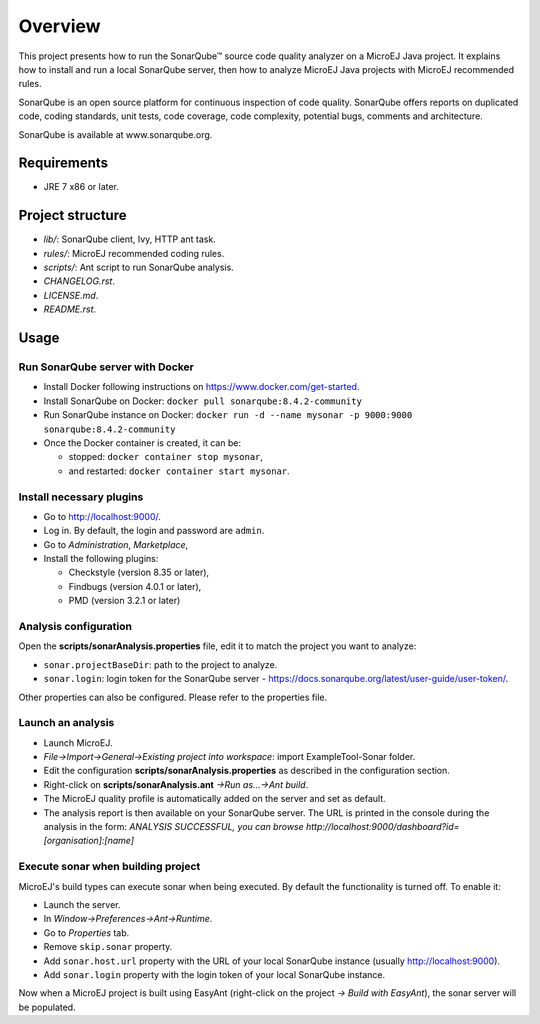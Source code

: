 Overview
========

This project presents how to run the SonarQube™ source code quality analyzer on a MicroEJ Java project.
It explains how to install and run a local SonarQube server, then how to analyze MicroEJ Java projects with MicroEJ recommended rules.

SonarQube is an open source platform for continuous inspection of code quality. SonarQube offers reports on duplicated code, coding standards, unit tests, code coverage, code complexity, potential bugs, comments and architecture.

SonarQube is available at www.sonarqube.org.

Requirements
------------

- JRE 7 x86 or later.

Project structure
-----------------

- *lib/*: SonarQube client, Ivy, HTTP ant task.
- *rules/*: MicroEJ recommended coding rules.
- *scripts/*: Ant script to run SonarQube analysis.
- *CHANGELOG.rst*.
- *LICENSE.md*.
- *README.rst*.

Usage
-----

Run SonarQube server with Docker
~~~~~~~~~~~~~~~~~~~~~~~~~~~~~~~~

- Install Docker following instructions on https://www.docker.com/get-started.
- Install SonarQube on Docker: ``docker pull sonarqube:8.4.2-community``
- Run SonarQube instance on Docker: ``docker run -d --name mysonar -p 9000:9000 sonarqube:8.4.2-community``
- Once the Docker container is created, it can be:

  - stopped: ``docker container stop mysonar``,
  - and restarted: ``docker container start mysonar``.

Install necessary plugins
~~~~~~~~~~~~~~~~~~~~~~~~~

- Go to http://localhost:9000/.
- Log in. By default, the login and password are ``admin``.
- Go to *Administration*, *Marketplace*,
- Install the following plugins:

  - Checkstyle (version 8.35 or later),
  - Findbugs (version 4.0.1 or later),
  - PMD (version 3.2.1 or later)

Analysis configuration
~~~~~~~~~~~~~~~~~~~~~~

Open the **scripts/sonarAnalysis.properties** file, edit it to match the project you want to analyze:

- ``sonar.projectBaseDir``: path to the project to analyze.
- ``sonar.login``: login token for the SonarQube server - https://docs.sonarqube.org/latest/user-guide/user-token/.

Other properties can also be configured. Please refer to the properties file.

Launch an analysis
~~~~~~~~~~~~~~~~~~

- Launch MicroEJ.
- *File->Import->General->Existing project into workspace*: import ExampleTool-Sonar folder.
- Edit the configuration **scripts/sonarAnalysis.properties** as described in the configuration section.
- Right-click on **scripts/sonarAnalysis.ant** *->Run as…->Ant build*.
- The MicroEJ quality profile is automatically added on the server and set as default.
- The analysis report is then available on your SonarQube server. The URL is printed in the console during the analysis in the form: `ANALYSIS SUCCESSFUL, you can browse http://localhost:9000/dashboard?id=[organisation]:[name]`

Execute sonar when building project
~~~~~~~~~~~~~~~~~~~~~~~~~~~~~~~~~~~

MicroEJ's build types can execute sonar when being executed. By default the functionality is turned off. To enable it:

- Launch the server.
- In *Window->Preferences->Ant->Runtime*.
- Go to *Properties* tab.
- Remove ``skip.sonar`` property.
- Add ``sonar.host.url`` property with the URL of your local SonarQube instance (usually http://localhost:9000).
- Add ``sonar.login`` property with the login token of your local SonarQube instance.

Now when a MicroEJ project is built using EasyAnt (right-click on the project *-> Build with EasyAnt*), the sonar server will be populated.

..  
  Copyright 2015-2020 MicroEJ Corp. All rights reserved.
  Use of this source code is governed by a BSD-style license that can be found with this software.
